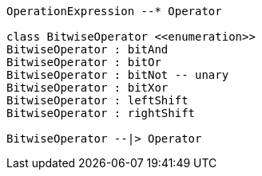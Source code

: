 // Bitwise Operators

[plantuml, target=diagram-classes, format=png]
....
OperationExpression --* Operator

class BitwiseOperator <<enumeration>>
BitwiseOperator : bitAnd
BitwiseOperator : bitOr
BitwiseOperator : bitNot -- unary
BitwiseOperator : bitXor
BitwiseOperator : leftShift
BitwiseOperator : rightShift

BitwiseOperator --|> Operator
....
